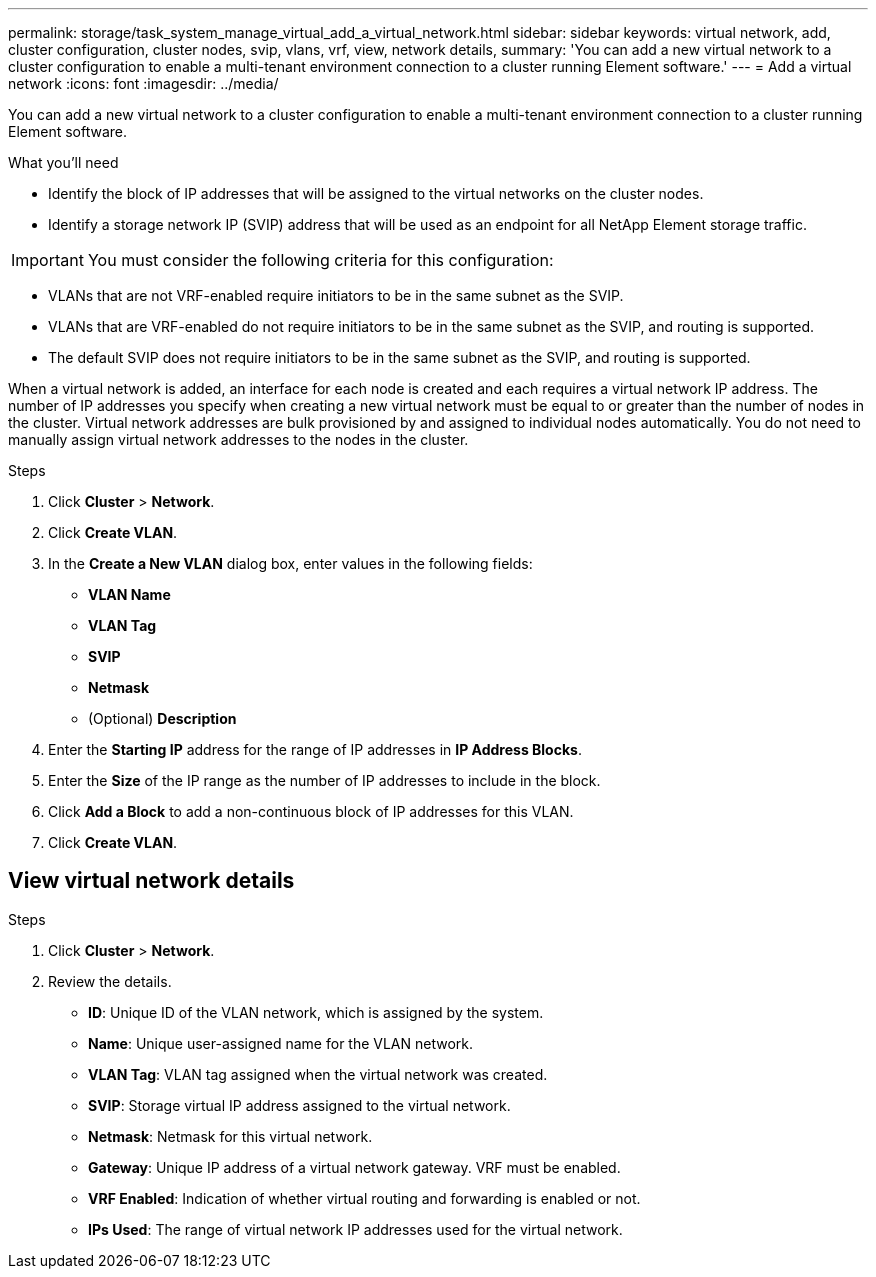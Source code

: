 ---
permalink: storage/task_system_manage_virtual_add_a_virtual_network.html
sidebar: sidebar
keywords: virtual network, add, cluster configuration, cluster nodes, svip, vlans, vrf, view, network details,  
summary: 'You can add a new virtual network to a cluster configuration to enable a multi-tenant environment connection to a cluster running Element software.'
---
= Add a virtual network
:icons: font
:imagesdir: ../media/

[.lead]
You can add a new virtual network to a cluster configuration to enable a multi-tenant environment connection to a cluster running Element software.

.What you'll need
* Identify the block of IP addresses that will be assigned to the virtual networks on the cluster nodes.
* Identify a storage network IP (SVIP) address that will be used as an endpoint for all NetApp Element storage traffic.

IMPORTANT: You must consider the following criteria for this configuration:

* VLANs that are not VRF-enabled require initiators to be in the same subnet as the SVIP.
* VLANs that are VRF-enabled do not require initiators to be in the same subnet as the SVIP, and routing is supported.
* The default SVIP does not require initiators to be in the same subnet as the SVIP, and routing is supported.

When a virtual network is added, an interface for each node is created and each requires a virtual network IP address. The number of IP addresses you specify when creating a new virtual network must be equal to or greater than the number of nodes in the cluster. Virtual network addresses are bulk provisioned by and assigned to individual nodes automatically. You do not need to manually assign virtual network addresses to the nodes in the cluster.

.Steps
. Click *Cluster* > *Network*.
. Click *Create VLAN*.
. In the *Create a New VLAN* dialog box, enter values in the following fields:
 ** *VLAN Name*
 ** *VLAN Tag*
 ** *SVIP*
 ** *Netmask*
 ** (Optional) *Description*
. Enter the *Starting IP* address for the range of IP addresses in *IP Address Blocks*.
. Enter the *Size* of the IP range as the number of IP addresses to include in the block.
. Click *Add a Block* to add a non-continuous block of IP addresses for this VLAN.
. Click *Create VLAN*.

== View virtual network details

.Steps
. Click *Cluster* > *Network*.
. Review the details.
+
* *ID*: Unique ID of the VLAN network, which is assigned by the system.
* *Name*: Unique user-assigned name for the VLAN network.
* *VLAN Tag*: VLAN tag assigned when the virtual network was created.
* *SVIP*: Storage virtual IP address assigned to the virtual network.
* *Netmask*: Netmask for this virtual network.
* *Gateway*: Unique IP address of a virtual network gateway. VRF must be enabled.
* *VRF Enabled*: Indication of whether virtual routing and forwarding is enabled or not.
* *IPs Used*: The range of virtual network IP addresses used for the virtual network.
